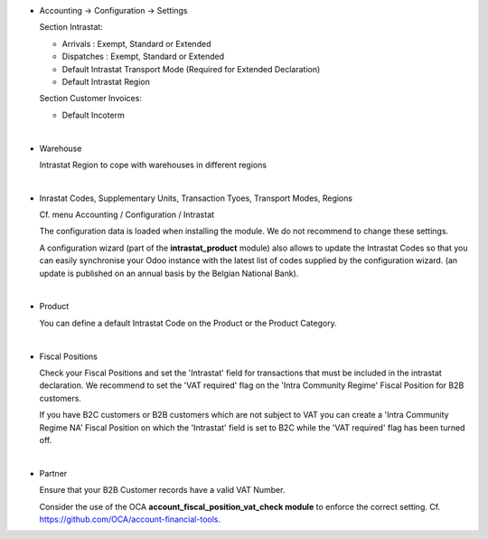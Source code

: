 * Accounting -> Configuration -> Settings

  Section Intrastat:

  - Arrivals : Exempt, Standard or Extended
  - Dispatches : Exempt, Standard or Extended
  - Default Intrastat Transport Mode (Required for Extended Declaration)
  - Default Intrastat Region

  Section Customer Invoices:

  - Default Incoterm

|

* Warehouse

  Intrastat Region to cope with warehouses in different regions

|

* Inrastat Codes, Supplementary Units, Transaction Tyoes, Transport Modes, Regions

  Cf. menu Accounting / Configuration / Intrastat

  The configuration data is loaded when installing the module.
  We do not recommend to change these settings.

  A configuration wizard (part of the **intrastat_product** module) also allows to update the
  Intrastat Codes so that you can easily synchronise your Odoo instance with the latest list
  of codes supplied by the configuration wizard.
  (an update is published on an annual basis by the Belgian National Bank).

|

* Product

  You can define a default Intrastat Code on the Product or the Product Category.

|

* Fiscal Positions

  Check your Fiscal Positions and set the 'Intrastat' field for transactions that must be included
  in the intrastat declaration.
  We recommend to set the 'VAT required' flag on the 'Intra Community Regime' Fiscal Position
  for B2B customers.

  If you have B2C customers or B2B customers which are not subject to VAT you can create a
  'Intra Community Regime NA' Fiscal Position on which the 'Intrastat' field is set to B2C
  while the 'VAT required' flag has been turned off.

|

* Partner

  Ensure that your B2B Customer records have a valid VAT Number.

  Consider the use of the OCA **account_fiscal_position_vat_check module** to enforce the correct setting.
  Cf. https://github.com/OCA/account-financial-tools.
